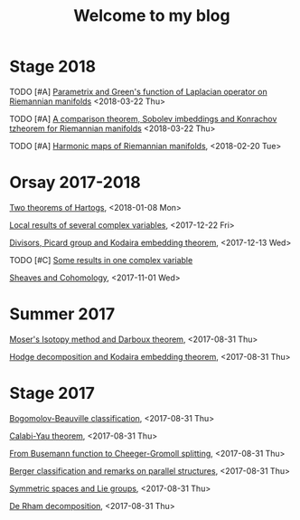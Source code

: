 #+TITLE: Welcome to my blog
#+OPTIONS: toc:1 num:nil


* Stage 2018
***** TODO [#A] [[file:green-function.org][Parametrix and Green's function of Laplacian operator on Riemannian manifolds]] <2018-03-22 Thu>
***** TODO [#A] [[file:sobolev-riemannian.org][A comparison theorem, Sobolev imbeddings and Konrachov tzheorem for Riemannian manifolds]] <2018-03-22 Thu>
***** TODO [#A] [[file:harmonic-maps.org][Harmonic maps of Riemannian manifolds]], <2018-02-20 Tue>

* Orsay 2017-2018
***** [[file:two-Hartogs.org][Two theorems of Hartogs]], <2018-01-08 Mon>
***** [[file:local-several-complex-var.org][Local results of several complex variables]], <2017-12-22 Fri>
***** [[file:kodaira.org][Divisors, Picard group and Kodaira embedding theorem]], <2017-12-13 Wed>
***** TODO [#C] [[file:one-complex-variable.org][Some results in one complex variable]]
***** [[file:sheaf-cohomology.org][Sheaves and Cohomology]], <2017-11-01 Wed>

* Summer 2017
***** [[file:isotopy-method-darboux-theorem.org][Moser's Isotopy method and Darboux theorem]], <2017-08-31 Thu>
***** [[file:hodge-decomp-kodaira.org][Hodge decomposition and Kodaira embedding theorem]],  <2017-08-31 Thu>


* Stage 2017
***** [[file:bogomolov-beauville.org][Bogomolov-Beauville classification]], <2017-08-31 Thu>
***** [[file:calabi-yau.org][Calabi-Yau theorem]], <2017-08-31 Thu>
***** [[file:Cheeger-Gromoll-splitting.org][From Busemann function to Cheeger-Gromoll splitting]], <2017-08-31 Thu>
***** [[file:Berger-remark-complex.org][Berger classification and remarks on parallel structures]], <2017-08-31 Thu>
***** [[file:symmetric-space.org][Symmetric spaces and Lie groups]], <2017-08-31 Thu>
***** [[file:de-rham-decomposition.org][De Rham decomposition]], <2017-08-31 Thu>

